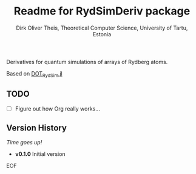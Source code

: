 #+Title:  Readme for RydSimDeriv package
#+Author: Dirk Oliver Theis, Theoretical Computer Science, University of Tartu, Estonia

Derivatives for quantum simulations of arrays of Rydberg atoms.

Based on [[https://github.com/dojt/DOT_RydSim.jl][DOT_RydSim.jl]]

** TODO

- [ ]  Figure out how Org really works...


** Version History

/Time goes up!/


+ *v0.1.0*  Initial version

EOF

